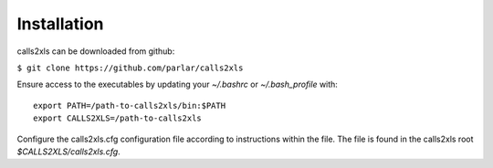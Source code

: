 Installation
************

calls2xls can be downloaded from github:

``$ git clone https://github.com/parlar/calls2xls``

Ensure access to the executables by updating your `~/.bashrc` or `~/.bash_profile` with::

    export PATH=/path-to-calls2xls/bin:$PATH
    export CALLS2XLS=/path-to-calls2xls

Configure the calls2xls.cfg configuration file according to instructions within the file. The file is found in the calls2xls root `$CALLS2XLS/calls2xls.cfg`.






